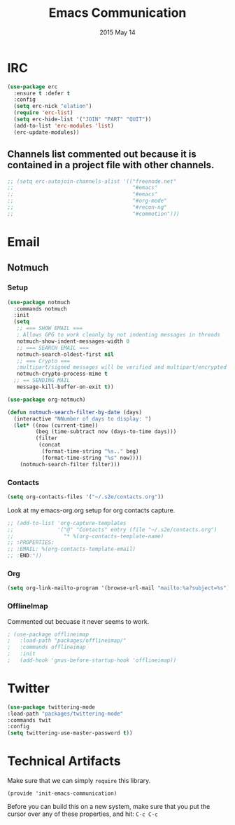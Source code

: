 #+TITLE: Emacs Communication
#+AUTHOR: seamus tuohy
#+EMAIL: stuohy@internews.org
#+DATE: 2015 May 14
#+TAGS: org emacs communications

* IRC
#+BEGIN_SRC emacs-lisp
  (use-package erc
    :ensure t :defer t
    :config
    (setq erc-nick "elation")
    (require 'erc-list)
    (setq erc-hide-list '("JOIN" "PART" "QUIT"))
    (add-to-list 'erc-modules 'list)
    (erc-update-modules))
#+END_SRC

** Channels list commented out because it is contained in a project file with other channels.
#+BEGIN_SRC emacs-lisp
    ;; (setq erc-autojoin-channels-alist '(("freenode.net"
    ;;                                      "#emacs"
    ;;                                      "#emacs"
    ;;                                      "#org-mode"
    ;;                                      "#recon-ng"
    ;;                                      "#commotion")))
#+END_SRC

* Email

** Notmuch

*** Setup
#+BEGIN_SRC emacs-lisp
  (use-package notmuch
    :commands notmuch
    :init
    (setq
     ;; === SHOW EMAIL ===
     ; Allows GPG to work cleanly by not indenting messages in threads
     notmuch-show-indent-messages-width 0
     ;; === SEARCH EMAIL ===
     notmuch-search-oldest-first nil
     ;; === Crypto ===
     ;multipart/signed messages will be verified and multipart/encrypted parts will be    decrypted
     notmuch-crypto-process-mime t
    ;; == SENDING MAIL
     message-kill-buffer-on-exit t))

  (use-package org-notmuch)

  (defun notmuch-search-filter-by-date (days)
    (interactive "NNumber of days to display: ")
    (let* ((now (current-time))
           (beg (time-subtract now (days-to-time days)))
           (filter
            (concat
             (format-time-string "%s.." beg)
             (format-time-string "%s" now))))
      (notmuch-search-filter filter)))
#+END_SRC

*** Contacts

#+BEGIN_SRC emacs-lisp
(setq org-contacts-files '("~/.s2e/contacts.org"))
#+END_SRC

Look at my emacs-org.org setup for org contacts capture.
#+BEGIN_SRC emacs-lisp
  ;; (add-to-list 'org-capture-templates
  ;;              '("@" "Contacts" entry (file "~/.s2e/contacts.org")
  ;;                "* %(org-contacts-template-name)
  ;; :PROPERTIES:
  ;; :EMAIL: %(org-contacts-template-email)
  ;; :END:"))
#+END_SRC

*** Org
#+BEGIN_SRC emacs-lisp
(setq org-link-mailto-program '(browse-url-mail "mailto:%a?subject=%s"))
#+END_SRC
*** OfflineImap
Commented out becuase it never seems to work.
#+BEGIN_SRC emacs-lisp
; (use-package offlineimap
;   :load-path "packages/offlineimap/"
;   :commands offlineimap
;   :init
;   (add-hook 'gnus-before-startup-hook 'offlineimap))
#+END_SRC

* Twitter
#+BEGIN_SRC emacs-lisp
  (use-package twittering-mode
  :load-path "packages/twittering-mode"
  :commands twit
  :config
  (setq twittering-use-master-password t))
#+END_SRC
* Technical Artifacts

  Make sure that we can simply =require= this library.

#+BEGIN_SRC elisp
  (provide 'init-emacs-communication)
#+END_SRC

  Before you can build this on a new system, make sure that you put
  the cursor over any of these properties, and hit: =C-c C-c=

#+DESCRIPTION:
#+PROPERTY:    results silent
#+PROPERTY:    tangle ~/.emacs.d/elisp/emacs-communication.el
#+PROPERTY:    eval no-export
#+PROPERTY:    comments org
#+OPTIONS:     num:nil toc:nil todo:nil tasks:nil tags:nil
#+OPTIONS:     skip:nil author:nil email:nil creator:nil timestamp:nil
#+INFOJS_OPT:  view:nil toc:nil ltoc:t mouse:underline buttons:0 path:http://orgmode.org/org-info.js
